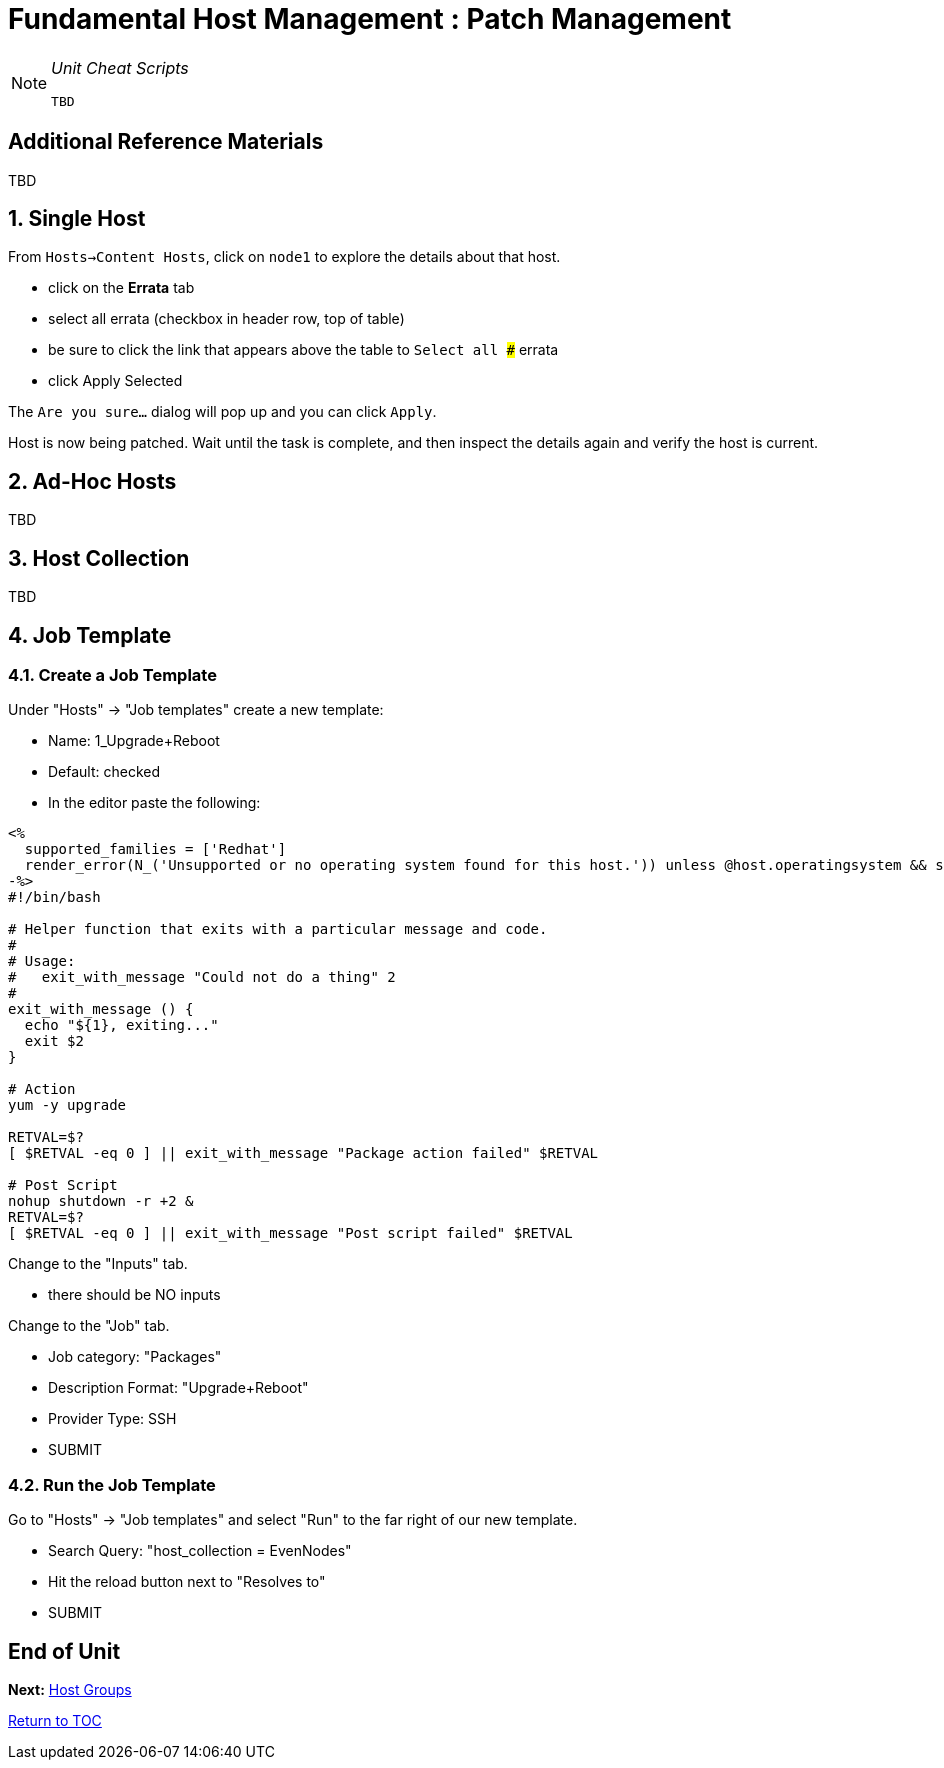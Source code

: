 :sectnums:
:sectnumlevels: 3
ifdef::env-github[]
:tip-caption: :bulb:
:note-caption: :information_source:
:important-caption: :heavy_exclamation_mark:
:caution-caption: :fire:
:warning-caption: :warning:
endif::[]

= Fundamental Host Management : Patch Management

[NOTE]
====
_Unit Cheat Scripts_
----
TBD
----
====


[discrete]
== Additional Reference Materials

TBD

== Single Host

From `Hosts->Content Hosts`, click on `node1` to explore the details about that host.

 
  * click on the *Errata* tab
  * select all errata (checkbox in header row, top of table)
  * be sure to click the link that appears above the table to `Select all ###` errata
  * click Apply Selected
  
The `Are you sure...` dialog will pop up and you can click `Apply`.

Host is now being patched.  Wait until the task is complete, and then inspect the details again and verify the host is current.

== Ad-Hoc Hosts

TBD

== Host Collection

TBD

== Job Template

=== Create a Job Template

Under "Hosts" -> "Job templates" create a new template:

    * Name: 1_Upgrade+Reboot
    * Default: checked
    * In the editor paste the following:

----
<%
  supported_families = ['Redhat']
  render_error(N_('Unsupported or no operating system found for this host.')) unless @host.operatingsystem && supported_families.include?(@host.operatingsystem.family)
-%>
#!/bin/bash

# Helper function that exits with a particular message and code.
#
# Usage:
#   exit_with_message "Could not do a thing" 2
#
exit_with_message () {
  echo "${1}, exiting..."
  exit $2
}

# Action
yum -y upgrade

RETVAL=$?
[ $RETVAL -eq 0 ] || exit_with_message "Package action failed" $RETVAL

# Post Script
nohup shutdown -r +2 &
RETVAL=$?
[ $RETVAL -eq 0 ] || exit_with_message "Post script failed" $RETVAL
----

Change to the "Inputs" tab.

  * there should be NO inputs
  
Change to the "Job" tab.

  * Job category: "Packages"
  * Description Format: "Upgrade+Reboot"
  * Provider Type: SSH
  * SUBMIT

=== Run the Job Template

Go to "Hosts" -> "Job templates" and select "Run" to the far right of our new template.

  * Search Query: "host_collection = EvenNodes"
  * Hit the reload button next to "Resolves to"
  * SUBMIT

[discrete]
== End of Unit

*Next:* link:Host-Groups.adoc[Host Groups]

link:../SAT6-Workshop.adoc[Return to TOC]

////
Always end files with a blank line to avoid include problems.
////
